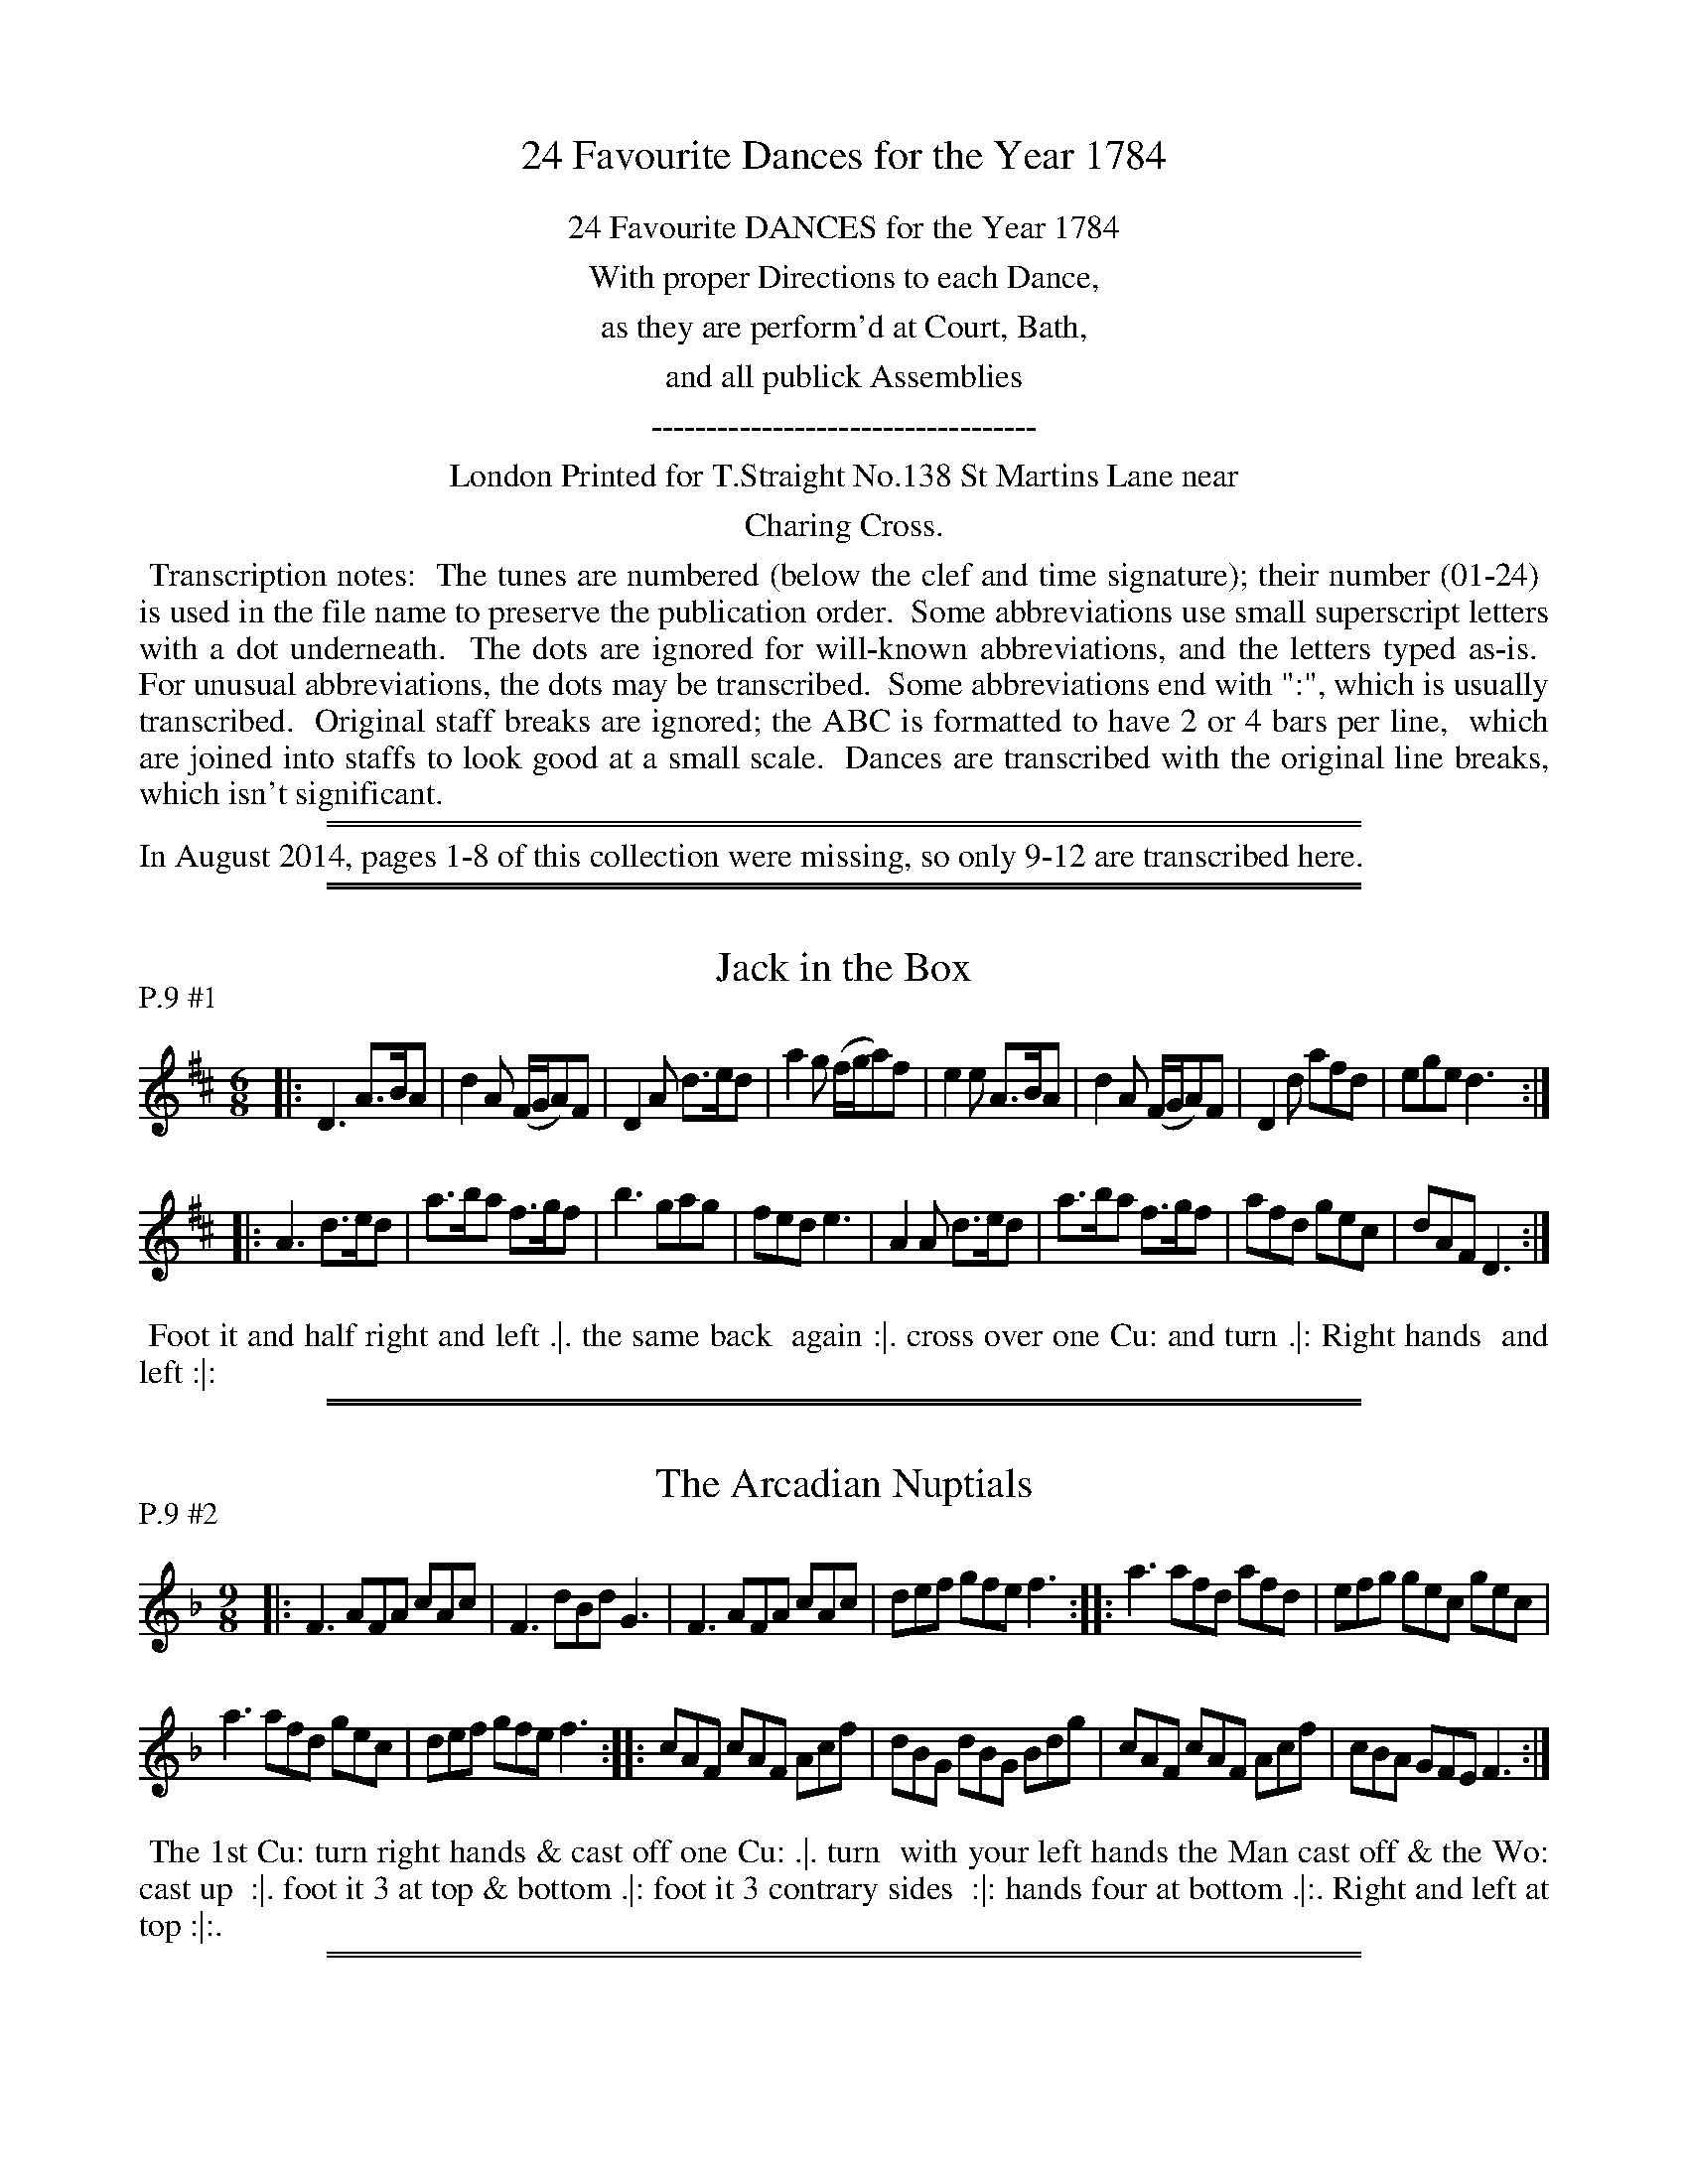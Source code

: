 
X: 0
T: 24 Favourite Dances for the Year 1784
Z: 2014 John Chambers <jc:trillian.mit.edu>
B: Thomas Straight "Twenty Four Country Dances for the Year 1784", London 1784
F: http://www.vwml.org/browse/browse-collections-dance-tune-books/browse-straights1784
N: As of August 2014, only the last 4 pages of this collection were available at www.vwml.org.
N: This booklet uses the following icons in the dance descriptions (rotated 1/4 turn to be typable):
N:   .|.  First  time first  strain.
N:   :|.  Second time first  strain.
N:   .|:  First  time second strain.
N:   :|:  Second time second strain.
K:
% - - - - - - - - - - - - - - - - - - - - - - - - - - - - -
%%center 24 Favourite DANCES for the Year 1784
%%center With proper Directions to each Dance,
%%center as they are perform'd at Court, Bath,
%%center and all publick Assemblies
%%center -----------------------------------
%%center London Printed for T.Straight No.138 St Martins Lane near
%%center Charing Cross.
%%begintext align
% - - - - - - - - - - - - - - - - - - - - - - - - - - - - -
%% Transcription notes:
%% The tunes are numbered (below the clef and time signature); their number (01-24)
%% is used in the file name to preserve the publication order.
%% Some abbreviations use small superscript letters with a dot underneath.
%% The dots are ignored for will-known abbreviations, and the letters typed as-is.
%% For unusual abbreviations, the dots may be transcribed.
%% Some abbreviations end with ":", which is usually transcribed.
%% Original staff breaks are ignored; the ABC is formatted to have 2 or 4 bars per line,
%% which are joined into staffs to look good at a small scale.
%% Dances are transcribed with the original line breaks, which isn't significant.
%%endtext
% - - - - - - - - - - - - - - - - - - - - - - - - - - - - -
%%sep 2 1 500
%%sep 1 2 500
%%text In August 2014, pages 1-8 of this collection were missing, so only 9-12 are transcribed here.

%%sep 2 1 500
%%sep 1 1 500

X: 17
T: Jack in the Box
P: P.9 #1
%R: jig
B: "Twenty Four Favourite Dances for the Year 1784", Thomas Straight, ed. p.9 #1
F: http://www.vwml.org/browse/browse-collections-dance-tune-books/browse-straights1784
Z: 2014 John Chambers <jc:trillian.mit.edu>
M: 6/8
L: 1/8
K: D
% - - - - - - - - - - - - - - - - - - - - - - - - - - - - -
|:\
D3 A>BA | d2A (F/G/A)F | D2A d>ed | a2g (f/g/a)f |\
e2e A>BA | d2A (F/G/A)F | D2d afd | ege d3 :|
|:\
A3 d>ed | a>ba f>gf | b3 gag | fed e3 |\
A2A d>ed | a>ba f>gf | afd gec | dAF D3 :|
% - - - - - - - - - - Dance description - - - - - - - - - -
%%begintext align
%% Foot it and half right and left .|. the same back
%% again :|. cross over one Cu: and turn .|: Right hands
%% and left :|:
%%endtext

%%sep 2 1 500
%%sep 1 1 500

X: 18
T: The Arcadian Nuptials
P: P.9 #2
%R: slip-jig
B: "Twenty Four Favourite Dances for the Year 1784", Thomas Straight, ed. p.9 #2
F: http://www.vwml.org/browse/browse-collections-dance-tune-books/browse-straights1784
Z: 2014 John Chambers <jc:trillian.mit.edu>
M: 9/8
L: 1/8
K: F
% - - - - - - - - - - - - - - - - - - - - - - - - - - - - -
|:\
F3 AFA cAc | F3 dBd G3 |\
F3 AFA cAc | def gfe f3 :|\
|:\
a3 afd afd | efg gec gec |
a3 afd gec | def gfe f3 :|\
|:\
cAF cAF Acf | dBG dBG Bdg |\
cAF cAF Acf | cBA GFE F3 :|
% - - - - - - - - - - Dance description - - - - - - - - - -
%%begintext align
%% The 1st Cu: turn right hands & cast off one Cu: .|. turn
%% with your left hands the Man cast off & the Wo: cast up
%% :|. foot it 3 at top & bottom .|: foot it 3 contrary sides
%% :|: hands four at bottom .|:. Right and left at top :|:.
%%endtext

%%sep 2 1 500
%%sep 1 1 500

X: 19
T: A Trip to Bengall
P: P.10 #1
%R: march, reel
B: "Twenty Four Favourite Dances for the Year 1784", Thomas Straight, ed. p.10 #1
F: http://www.vwml.org/browse/browse-collections-dance-tune-books/browse-straights1784
Z: 2014 John Chambers <jc:trillian.mit.edu>
M: 2/4
L: 1/8
K: G
% - - - - - - - - - - - - - - - - - - - - - - - - - - - - -
|:\
gdBG | c>AB2 | gdBG | AFG2 |\
gdBG | FAc2 | Bed^c | d4 :|
|:\
dcBd | ecTc2 | cBAc | dBTB2 |\
BGg2 | dBg2 | ecBA | G4 :|
% - - - - - - - - - - Dance description - - - - - - - - - -
%%begintext align
%% The 1st Man Sets to the second Wo: and turns
%% her .|. The 1st Wo: Set to the second Man and
%% turns :|. the 1st Cu: cross over and half Figure .|:
%% Foot and right hand and left :|:
%%endtext

%%sep 2 1 500
%%sep 1 1 500

X: 20
T: Garricks Rout
P: P.10 #2
%R: march, reel
B: "Twenty Four Favourite Dances for the Year 1784", Thomas Straight, ed. p.10 #2
F: http://www.vwml.org/browse/browse-collections-dance-tune-books/browse-straights1784#
Z: 2014 John Chambers <jc:trillian.mit.edu>
M: 2/4
L: 1/8
K: C
% - - - - - - - - - - - - - - - - - - - - - - - - - - - - -
|:\
c2eg | fedc | BGAB | Tc3d |\
ecac | dBgB | A2T^f2 | g4 :|
|:\
gfeg | afTf2 | fedf | geTe2 |\
edcd | cagf | e2Td2 | c4 :|
% - - - - - - - - - - Dance description - - - - - - - - - -
%%begintext align
%% The 1st Cu cast down two Cu: and Foot it .|. and cast
%% up to the top and Foot it :|. Cast back and hands
%% round with the third Cu: .|: Right hands and left :|:
%%endtext

%%sep 2 1 500
%%sep 1 1 500

X: 21
T: The Prince of Brunswick
P: P.11 #1
%R: jig
B: "Twenty Four Favourite Dances for the Year 1784", Thomas Straight, ed. p.11 #1
F: http://www.vwml.org/browse/browse-collections-dance-tune-books/browse-straights1784#
Z: 2014 John Chambers <jc:trillian.mit.edu>
M: 6/8
L: 1/8
K: G
% - - - - - - - - - - - - - - - - - - - - - - - - - - - - -
|:\
(gd)B (GA)G | (cBA) (BGD) |\
(gd)B (GA)B | (cBA) B3 :|\
|:\
(def) (gbg) | (fa)f (e^c)A |
(def) (gbg) | (faf) g3 :|\
|:\
gdB ecA | (Bc)A B2G |\
(gd)B (ec)A | BdD G3 :|
% - - - - - - - - - - Dance description - - - - - - - - - -
%%begintext align
%% The first Man set and turn the 2d Wo: .|. the
%% first Wo: sets and turn the 2d Man :|. cross
%% over one Cu: .|: foot it lead up and cast back :|:
%% foot it and back to back .|:. right Hands and
%% left :|:.
%%endtext

%%sep 2 1 500
%%sep 1 1 500

X: 22
T: Miss Piggots Whim
P: P.11 #2
%R: hornpipe, reel
B: "Twenty Four Favourite Dances for the Year 1784", Thomas Straight, ed. p.11 #2
F: http://www.vwml.org/browse/browse-collections-dance-tune-books/browse-straights1784#
Z: 2014 John Chambers <jc:trillian.mit.edu>
M: 2/4
L: 1/8
K: G
% - - - - - - - - - - - - - - - - - - - - - - - - - - - - -
|:\
g>GG>G | G2e2 | d>B A>G | TA4 |\
g>GG>G | TG2b2 | a>gf>e | Td4 :|
|:\
d>BB>B | ecTc2 | c>AA>A | dBTg2 |\
(GD)TB2 | ADTc2 | BdFA | G4 :|
% - - - - - - - - - - Dance description - - - - - - - - - -
%%begintext align
%% The first Cu: cast back and lead thro the 3d
%% Cu: .|. cast up to the top and lead thro the 2d
%% Cu :|. cross over Foot it .|: right Hand and
%% left :|:
%%endtext

%%sep 2 1 500
%%sep 1 1 500

X: 23
T: The Romps, or The Merry Girls of Scarborough
P: P.12 #1
%R: hornpipe, reel
B: "Twenty Four Favourite Dances for the Year 1784", Thomas Straight, ed. p.12 #1
F: http://www.vwml.org/browse/browse-collections-dance-tune-books/browse-straights1784#
Z: 2014 John Chambers <jc:trillian.mit.edu>
M: 2/4
L: 1/8
K: G
% - - - - - - - - - - - - - - - - - - - - - - - - - - - - -
|:\
d>dB>B | g3e | d>BA>G | A4 |\
d>dB>B | g3b | a>gf>e | d4 :|
|:\
d>dB>B | e4 | c>cA>A | d4 |\
B>Gg2 | d>Bg2 | e>cB>A | G4 :|
% - - - - - - - - - - Dance description - - - - - - - - - -
%%begintext align
%% The first Man sets to the 2d Wo: foot it and turns
%% her .|. the first Wo: sets to the 2d Man and turns him
%% :|. all four Hand round .|: right Hands and left :|:
%%endtext

%%sep 2 1 500
%%sep 1 1 500

X: 24
T: Miss Willmot's Maggot
P: P.12 #2
%R: march, reel
B: "Twenty Four Favourite Dances for the Year 1784", Thomas Straight, ed. p.12 #2
F: http://www.vwml.org/browse/browse-collections-dance-tune-books/browse-straights1784#
Z: 2014 John Chambers <jc:trillian.mit.edu>
M: 2/4
L: 1/8
K: G
% - - - - - - - - - - - - - - - - - - - - - - - - - - - - -
|:\
d>Bg2 | d>Bg2 | d>Bc>A | BGG2 |\
dBg2 | dBg2 | fa A^c | d4 :|
|:\
dBe2 | cAd2 | BGcB | AFD2 |\
dBg2 | dBg2 | ecBA | G4 :|
% - - - - - - - - - - Dance description - - - - - - - - - -
%%begintext align
%% Hand a cross .|. and back again :|. cross over back
%% to back .|: foot it right Hand and left :|:
%%endtext
